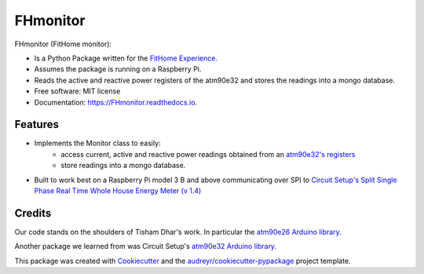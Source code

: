 =========
FHmonitor
=========


.. image:: https://img.shields.io/pypi/v/FHmonitor.svg
        :target: https://pypi.python.org/pypi/FHmonitor

.. image:: https://img.shields.io/travis/bitknitting/FHmonitor.svg
        :target: https://travis-ci.com/bitknitting/FHmonitor

.. image:: https://readthedocs.org/projects/FHmonitor/badge/?version=latest
        :target: https://FHmonitor.readthedocs.io/en/latest/?badge=latest
        :alt: Documentation Status

FHmonitor (FitHome monitor):

* Is a Python Package written for the `FitHome Experience. <https://github.com/BitKnitting/FitHome/wiki>`_
* Assumes the package is running on a Raspberry Pi.
* Reads the active and reactive power registers of the atm90e32 and stores the readings into a mongo database.





* Free software: MIT license
* Documentation: https://FHmonitor.readthedocs.io.


Features
--------

* Implements the Monitor class to easily:
        * access current, active and reactive power readings obtained from an `atm90e32's registers <http://ww1.microchip.com/downloads/en/DeviceDoc/Atmel-46003-SE-M90E32AS-Datasheet.pdf>`_
        * store readings into a mongo database.
* Built to work best on a Raspberry Pi model 3 B and above communicating over SPI to `Circuit Setup's Split Single Phase Real Time Whole House Energy Meter (v 1.4) <https://circuitsetup.us/>`_

Credits
-------

Our code stands on the shoulders of Tisham Dhar's work. In particular the `atm90e26 Arduino library <https://github.com/whatnick/ATM90E26_Arduino>`_.

Another package we learned from was Circuit Setup's `atm90e32 Arduino library <https://github.com/CircuitSetup/Split-Single-Phase-Energy-Meter/tree/master/Software/libraries/ATM90E32>`_.

This package was created with `Cookiecutter <https://github.com/audreyr/cookiecutter>`_ and the `audreyr/cookiecutter-pypackage <https://github.com/audreyr/cookiecutter-pypackage>`_ project template.
